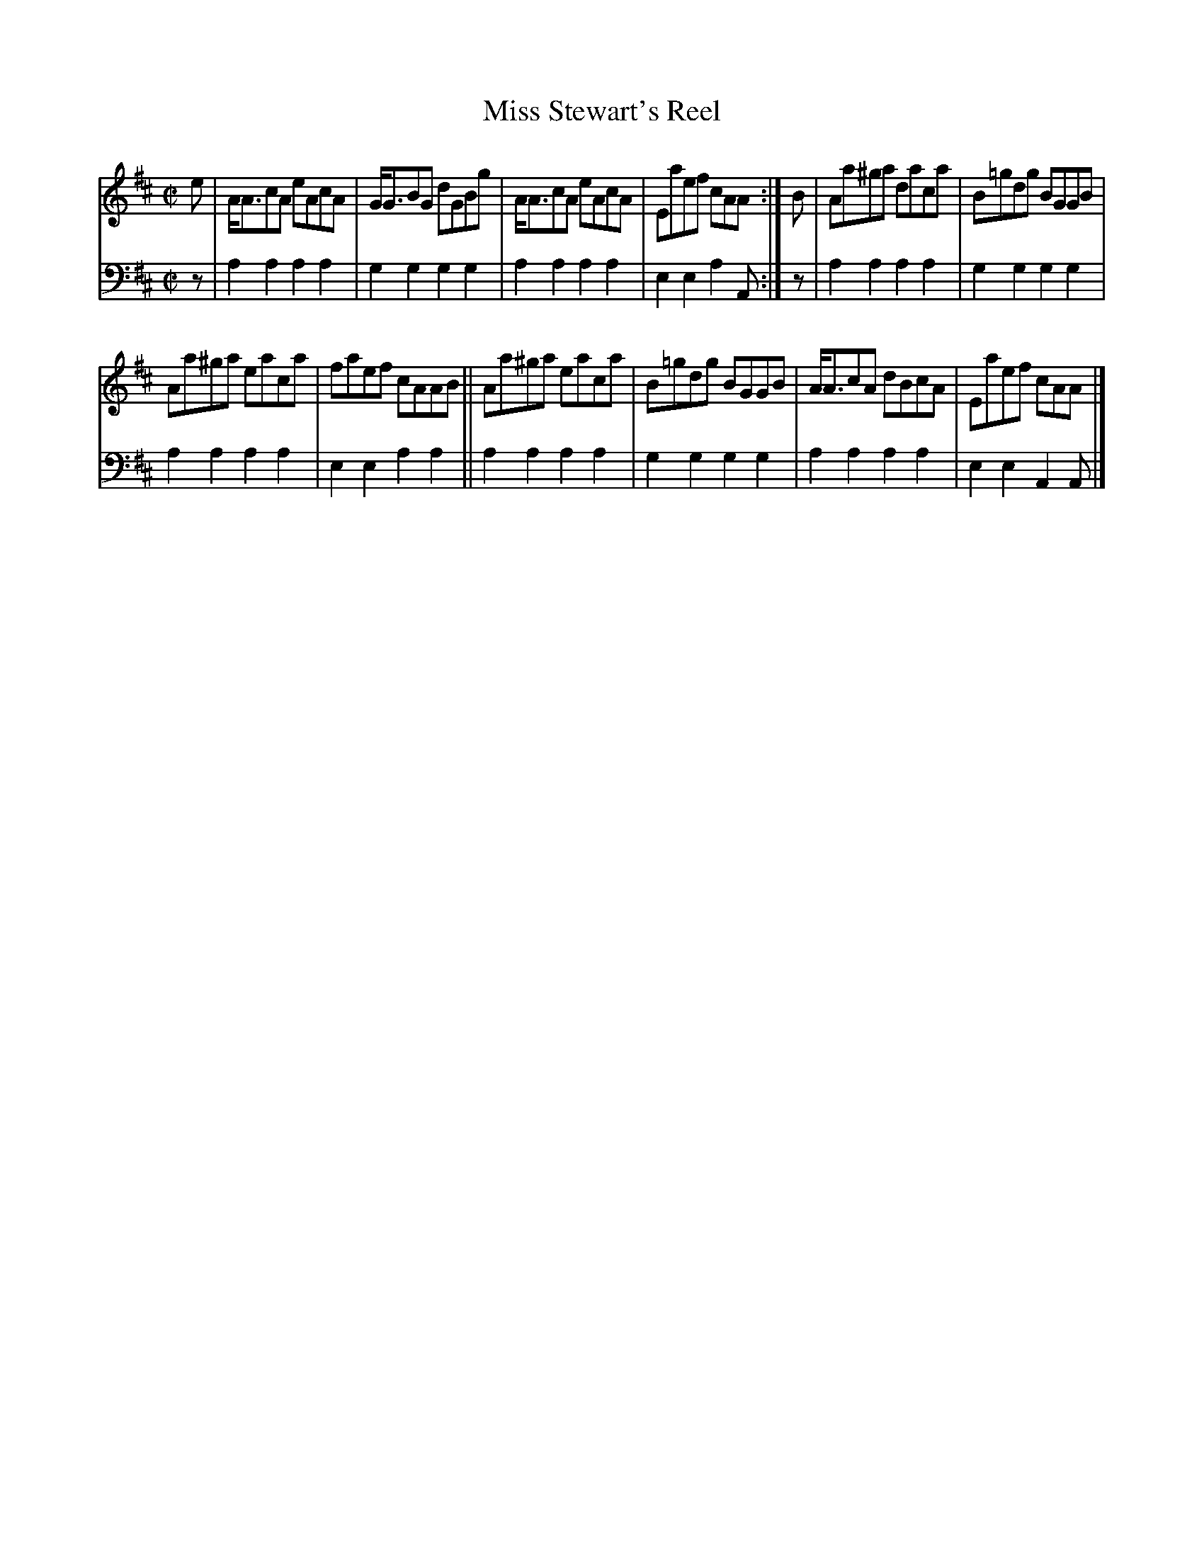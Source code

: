 X: 1081
T: Miss Stewart's Reel
%R: reel
B: Niel Gow & Sons "A Collection of Strathspey Reels, etc." v.1 p.8 #1
Z: 2022 John Chambers <jc:trillian.mit.edu>
M: C|
L: 1/8
K: Amix
% - - - - - - - - - -
% Voice 1 reformatted for 2 6-bar lines, for compactness and proofreading.
V: 1 staves=2
e |\
A<AcA eAcA | G<GBG dGBg | A<AcA eAcA | Eaef cAA :| B | Aa^ga daca | B=gdg BGGB |
Aa^ga eaca | faef cAAB || Aa^ga eaca | B=gdg BGGB | A<AcA dBcA | Eaef cAA |]
% - - - - - - - - - -
% Voice 2 preserves the staff layout in the book.
V: 2 clef=bass middle=d
z | a2a2 a2a2 | g2g2 g2g2 | a2a2 a2a2 | e2e2 a2A :| z |
a2a2 a2a2 | g2g2 g2g2 | a2a2 a2a2 | e2e2 a2a2 || a2a2 a2a2 |
g2g2 g2g2 | a2a2 a2a2 | e2e2 A2A |]
